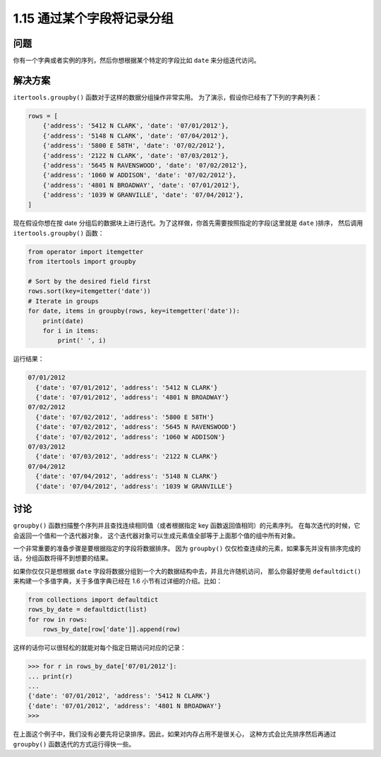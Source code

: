 ================================
1.15 通过某个字段将记录分组
================================

----------
问题
----------
你有一个字典或者实例的序列，然后你想根据某个特定的字段比如 ``date`` 来分组迭代访问。

----------
解决方案
----------
``itertools.groupby()`` 函数对于这样的数据分组操作非常实用。
为了演示，假设你已经有了下列的字典列表：

.. code-block:: python

    rows = [
        {'address': '5412 N CLARK', 'date': '07/01/2012'},
        {'address': '5148 N CLARK', 'date': '07/04/2012'},
        {'address': '5800 E 58TH', 'date': '07/02/2012'},
        {'address': '2122 N CLARK', 'date': '07/03/2012'},
        {'address': '5645 N RAVENSWOOD', 'date': '07/02/2012'},
        {'address': '1060 W ADDISON', 'date': '07/02/2012'},
        {'address': '4801 N BROADWAY', 'date': '07/01/2012'},
        {'address': '1039 W GRANVILLE', 'date': '07/04/2012'},
    ]

现在假设你想在按 date 分组后的数据块上进行迭代。为了这样做，你首先需要按照指定的字段(这里就是 ``date`` )排序，
然后调用 ``itertools.groupby()`` 函数：

.. code-block:: python

    from operator import itemgetter
    from itertools import groupby

    # Sort by the desired field first
    rows.sort(key=itemgetter('date'))
    # Iterate in groups
    for date, items in groupby(rows, key=itemgetter('date')):
        print(date)
        for i in items:
            print(' ', i)

运行结果：

.. code-block:: python

    07/01/2012
      {'date': '07/01/2012', 'address': '5412 N CLARK'}
      {'date': '07/01/2012', 'address': '4801 N BROADWAY'}
    07/02/2012
      {'date': '07/02/2012', 'address': '5800 E 58TH'}
      {'date': '07/02/2012', 'address': '5645 N RAVENSWOOD'}
      {'date': '07/02/2012', 'address': '1060 W ADDISON'}
    07/03/2012
      {'date': '07/03/2012', 'address': '2122 N CLARK'}
    07/04/2012
      {'date': '07/04/2012', 'address': '5148 N CLARK'}
      {'date': '07/04/2012', 'address': '1039 W GRANVILLE'}

----------
讨论
----------
``groupby()`` 函数扫描整个序列并且查找连续相同值（或者根据指定 key 函数返回值相同）的元素序列。
在每次迭代的时候，它会返回一个值和一个迭代器对象，
这个迭代器对象可以生成元素值全部等于上面那个值的组中所有对象。

一个非常重要的准备步骤是要根据指定的字段将数据排序。
因为 ``groupby()`` 仅仅检查连续的元素，如果事先并没有排序完成的话，分组函数将得不到想要的结果。

如果你仅仅只是想根据 ``date`` 字段将数据分组到一个大的数据结构中去，并且允许随机访问，
那么你最好使用 ``defaultdict()`` 来构建一个多值字典，关于多值字典已经在 1.6 小节有过详细的介绍。比如：

.. code-block:: python

    from collections import defaultdict
    rows_by_date = defaultdict(list)
    for row in rows:
        rows_by_date[row['date']].append(row)

这样的话你可以很轻松的就能对每个指定日期访问对应的记录：

.. code-block:: python

    >>> for r in rows_by_date['07/01/2012']:
    ... print(r)
    ...
    {'date': '07/01/2012', 'address': '5412 N CLARK'}
    {'date': '07/01/2012', 'address': '4801 N BROADWAY'}
    >>>

在上面这个例子中，我们没有必要先将记录排序。因此，如果对内存占用不是很关心，
这种方式会比先排序然后再通过 ``groupby()`` 函数迭代的方式运行得快一些。
